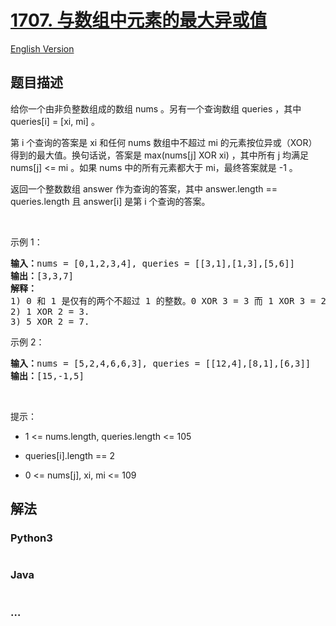 * [[https://leetcode-cn.com/problems/maximum-xor-with-an-element-from-array][1707.
与数组中元素的最大异或值]]
  :PROPERTIES:
  :CUSTOM_ID: 与数组中元素的最大异或值
  :END:
[[./solution/1700-1799/1707.Maximum XOR With an Element From Array/README_EN.org][English
Version]]

** 题目描述
   :PROPERTIES:
   :CUSTOM_ID: 题目描述
   :END:

#+begin_html
  <!-- 这里写题目描述 -->
#+end_html

#+begin_html
  <p>
#+end_html

给你一个由非负整数组成的数组 nums 。另有一个查询数组 queries ，其中
queries[i] = [xi, mi] 。

#+begin_html
  </p>
#+end_html

#+begin_html
  <p>
#+end_html

第 i 个查询的答案是 xi 和任何 nums 数组中不超过 mi
的元素按位异或（XOR）得到的最大值。换句话说，答案是 max(nums[j] XOR xi)
，其中所有 j 均满足 nums[j] <= mi 。如果 nums 中的所有元素都大于
mi，最终答案就是 -1 。

#+begin_html
  </p>
#+end_html

#+begin_html
  <p>
#+end_html

返回一个整数数组 answer 作为查询的答案，其中 answer.length ==
queries.length 且 answer[i] 是第 i 个查询的答案。

#+begin_html
  </p>
#+end_html

#+begin_html
  <p>
#+end_html

 

#+begin_html
  </p>
#+end_html

#+begin_html
  <p>
#+end_html

示例 1：

#+begin_html
  </p>
#+end_html

#+begin_html
  <pre><strong>输入：</strong>nums = [0,1,2,3,4], queries = [[3,1],[1,3],[5,6]]
  <strong>输出：</strong>[3,3,7]
  <strong>解释：</strong>
  1) 0 和 1 是仅有的两个不超过 1 的整数。0 XOR 3 = 3 而 1 XOR 3 = 2 。二者中的更大值是 3 。
  2) 1 XOR 2 = 3.
  3) 5 XOR 2 = 7.
  </pre>
#+end_html

#+begin_html
  <p>
#+end_html

示例 2：

#+begin_html
  </p>
#+end_html

#+begin_html
  <pre><strong>输入：</strong>nums = [5,2,4,6,6,3], queries = [[12,4],[8,1],[6,3]]
  <strong>输出：</strong>[15,-1,5]
  </pre>
#+end_html

#+begin_html
  <p>
#+end_html

 

#+begin_html
  </p>
#+end_html

#+begin_html
  <p>
#+end_html

提示：

#+begin_html
  </p>
#+end_html

#+begin_html
  <ul>
#+end_html

#+begin_html
  <li>
#+end_html

1 <= nums.length, queries.length <= 105

#+begin_html
  </li>
#+end_html

#+begin_html
  <li>
#+end_html

queries[i].length == 2

#+begin_html
  </li>
#+end_html

#+begin_html
  <li>
#+end_html

0 <= nums[j], xi, mi <= 109

#+begin_html
  </li>
#+end_html

#+begin_html
  </ul>
#+end_html

** 解法
   :PROPERTIES:
   :CUSTOM_ID: 解法
   :END:

#+begin_html
  <!-- 这里可写通用的实现逻辑 -->
#+end_html

#+begin_html
  <!-- tabs:start -->
#+end_html

*** *Python3*
    :PROPERTIES:
    :CUSTOM_ID: python3
    :END:

#+begin_html
  <!-- 这里可写当前语言的特殊实现逻辑 -->
#+end_html

#+begin_src python
#+end_src

*** *Java*
    :PROPERTIES:
    :CUSTOM_ID: java
    :END:

#+begin_html
  <!-- 这里可写当前语言的特殊实现逻辑 -->
#+end_html

#+begin_src java
#+end_src

*** *...*
    :PROPERTIES:
    :CUSTOM_ID: section
    :END:
#+begin_example
#+end_example

#+begin_html
  <!-- tabs:end -->
#+end_html
